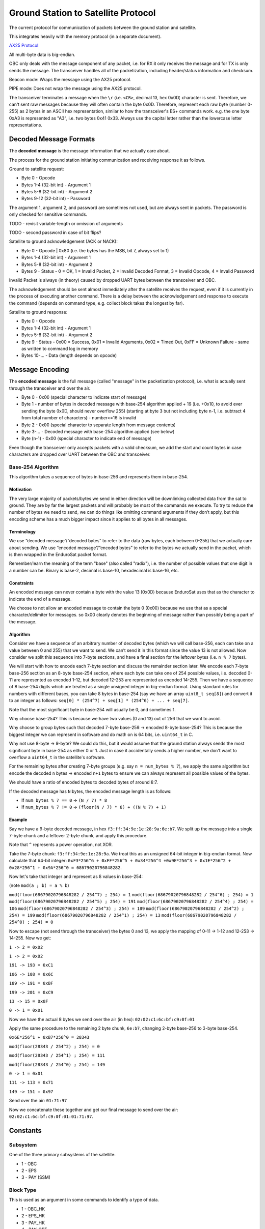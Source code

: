 Ground Station to Satellite Protocol
====================================

The current protocol for communication of packets between the ground station and satellite.

This integrates heavily with the memory protocol (in a separate document).

`AX25 Protocol <https://www.tapr.org/pub_ax25.html>`_

All multi-byte data is big-endian.

OBC only deals with the message component of any packet, i.e. for RX it only receives the message and for TX is only sends the message. The transceiver handles all of the packetization, including header/status information and checksum.

Beacon mode: Wraps the message using the AX25 protocol.

PIPE mode: Does not wrap the message using the AX25 protocol.

The transceiver terminates a message when the ``\r`` (i.e. ``<CR>``, decimal 13, hex 0x0D) character is sent. Therefore, we can't sent raw messages because they will often contain the byte 0x0D. Therefore, represent each raw byte (number 0-255) as 2 bytes in an ASCII hex representation, similar to how the transceiver's ES+ commands work. e.g. the one byte 0xA3 is represented as "A3", i.e. two bytes 0x41 0x33. Always use the capital letter rather than the lowercase letter representations.

Decoded Message Formats
-----------------------

The **decoded message** is the message information that we actually care about.

The process for the ground station initiating communication and receiving response it as follows.

Ground to satellite request:

- Byte 0 - Opcode
- Bytes 1-4 (32-bit int) - Argument 1
- Bytes 5-8 (32-bit int) - Argument 2
- Bytes 9-12 (32-bit int) - Password

The argument 1, argument 2, and password are sometimes not used, but are always sent in packets. The password is only checked for sensitive commands.

TODO - revisit variable-length or omission of arguments

TODO - second password in case of bit flips?

Satellite to ground acknowledgement (ACK or NACK):

- Byte 0 - Opcode | 0x80 (i.e. the bytes has the MSB, bit 7, always set to 1)
- Bytes 1-4 (32-bit int) - Argument 1
- Bytes 5-8 (32-bit int) - Argument 2
- Bytes 9 - Status - 0 = OK, 1 = Invalid Packet, 2 = Invalid Decoded Format, 3 = Invalid Opcode, 4 = Invalid Password

Invalid Packet is always (in theory) caused by dropped UART bytes between the transceiver and OBC.

The acknowledgement should be sent almost immediately after the satellite receives the request, even if it is currently in the process of executing another command. There is a delay between the acknowledgement and response to execute the command (depends on command type, e.g. collect block takes the longest by far).

Satellite to ground response:

- Byte 0 - Opcode
- Bytes 1-4 (32-bit int) - Argument 1
- Bytes 5-8 (32-bit int) - Argument 2
- Byte 9 - Status - 0x00 = Success, 0x01 = Invalid Arguments, 0x02 = Timed Out, 0xFF = Unknown Failure - same as written to command log in memory
- Bytes 10-... - Data (length depends on opcode)

Message Encoding
----------------

The **encoded message** is the full message (called "message" in the packetization protocol), i.e. what is actually sent through the transceiver and over the air.

- Byte 0 - 0x00 (special character to indicate start of message)
- Byte 1 - number of bytes in decoded message with base-254 algorithm applied + 16 (i.e. +0x10, to avoid ever sending the byte 0x0D, should never overflow 255) (starting at byte 3 but not including byte n-1, i.e. subtract 4 from total number of characters) - number<=16 is invalid
- Byte 2 - 0x00 (special character to separate length from message contents)
- Byte 3-... - Decoded message with base-254 algorithm applied (see below)
- Byte (n-1) - 0x00 (special character to indicate end of message)

Even though the transceiver only accepts packets with a valid checksum, we add the start and count bytes in case characters are dropped over UART between the OBC and transceiver.

Base-254 Algorithm
^^^^^^^^^^^^^^^^^^

This algorithm takes a sequence of bytes in base-256 and represents them in base-254.

Motivation
++++++++++

The very large majority of packets/bytes we send in either direction will be downlinking collected data from the sat to ground. They are by far the largest packets and will probably be most of the commands we execute. To try to reduce the number of bytes we need to send, we can do things like omitting command arguments if they don’t apply, but this encoding scheme has a much bigger impact since it applies to all bytes in all messages.

Terminology
+++++++++++

We use “decoded message”/“decoded bytes” to refer to the data (raw bytes, each between 0-255) that we actually care about sending. We use “encoded message”/“encoded bytes” to refer to the bytes we actually send in the packet, which is then wrapped in the EnduroSat packet format.

Remember/learn the meaning of the term "base" (also called "radix"), i.e. the number of possible values that one digit in a number can be. Binary is base-2, decimal is base-10, hexadecimal is base-16, etc.

Constraints
+++++++++++

An encoded message can never contain a byte with the value 13 (0x0D) because EnduroSat uses that as the character to indicate the end of a message.

We choose to not allow an encoded message to contain the byte 0 (0x00) because we use that as a special character/delimiter for messages. so 0x00 clearly denotes the beginning of message rather than possibly being a part of the message.

Algorithm
+++++++++

Consider we have a sequence of an arbitrary number of decoded bytes (which we will call base-256, each can take on a value between 0 and 255) that we want to send. We can’t send it in this format since the value 13 is not allowed. Now consider we split this sequence into 7-byte sections, and have a final section for the leftover bytes (i.e. ``n % 7`` bytes).

We will start with how to encode each 7-byte section and discuss the remainder section later. We encode each 7-byte base-256 section as an 8-byte base-254 section, where each byte can take one of 254 possible values, i.e. decoded 0-11 are represented as encoded 1-12, but decoded 12-253 are represented as encoded 14-255. Then we have a sequence of 8 base-254 digits which are treated as a single unsigned integer in big-endian format. Using standard rules for numbers with different bases, you can take 8 bytes in base-254 (say we have an array ``uint8_t seq[8]``) and convert it to an integer as follows: ``seq[0] * (254^7) + seq[1] * (254^6) + ... + seq[7]``.

Note that the most significant byte in base-254 will usually be 0, and sometimes 1.

Why choose base-254? This is because we have two values (0 and 13) out of 256 that we want to avoid.

Why choose to group bytes such that decoded 7-byte base-256 -> encoded 8-byte base-254? This is because the biggest integer we can represent in software and do math on is 64 bits, i.e. ``uint64_t`` in C.

Why not use 8-byte -> 9-byte? We could do this, but it would assume that the ground station always sends the most significant byte in base-254 as either 0 or 1. Just in case it accidentally sends a higher number, we don't want to overflow a ``uint64_t`` in the satellite's software.

For the remaining bytes after creating 7-byte groups (e.g. say ``n = num_bytes % 7``), we apply the same algorithm but encode the decoded ``n`` bytes -> encoded ``n+1`` bytes to ensure we can always represent all possible values of the bytes.

We should have a ratio of encoded bytes to decoded bytes of around 8:7.

If the decoded message has ``N`` bytes, the encoded message length is as follows:

- If ``num_bytes % 7 == 0`` -> ``(N / 7) * 8``
- If ``num_bytes % 7 != 0`` -> ``(floor(N / 7) * 8) + ((N % 7) + 1)``

Example
+++++++

Say we have a 9-byte decoded message, in hex ``f3:ff:34:9e:1e:28:9a:6e:b7``. We split up the message into a single 7-byte chunk and a leftover 2-byte chunk, and apply this procedure.

Note that ``^`` represents a power operation, not XOR.

Take the 7-byte chunk: ``f3:ff:34:9e:1e:28:9a``. We treat this as an unsigned 64-bit integer in big-endian format. Now calculate that 64-bit integer: ``0xF3*256^6 + 0xFF*256^5 + 0x34*256^4 +0x9E*256^3 + 0x1E*256^2 + 0x28*256^1 + 0x9A*256^0 = 68679020796848282``.

Now let's take that integer and represent as 8 values in base-254:

(note ``mod(a ; b) = a % b``)

``mod(floor(68679020796848282 / 254^7) ; 254) = 1``
``mod(floor(68679020796848282 / 254^6) ; 254) = 1``
``mod(floor(68679020796848282 / 254^5) ; 254) = 191``
``mod(floor(68679020796848282 / 254^4) ; 254) = 106``
``mod(floor(68679020796848282 / 254^3) ; 254) = 189``
``mod(floor(68679020796848282 / 254^2) ; 254) = 199``
``mod(floor(68679020796848282 / 254^1) ; 254) = 13``
``mod(floor(68679020796848282 / 254^0) ; 254) = 0``

Now to escape (not send through the transceiver) the bytes 0 and 13, we apply the mapping of 0-11 -> 1-12 and 12-253 -> 14-255. Now we get:

``1 -> 2 = 0x02``

``1 -> 2 = 0x02``

``191 -> 193 = 0xC1``

``106 -> 108 = 0x6C``

``189 -> 191 = 0xBF``

``199 -> 201 = 0xC9``

``13 -> 15 = 0x0F``

``0 -> 1 = 0x01``

Now we have the actual 8 bytes we send over the air (in hex): ``02:02:c1:6c:bf:c9:0f:01``

Apply the same procedure to the remaining 2 byte chunk, ``6e:b7``, changing 2-byte base-256 to 3-byte base-254.

``0x6E*256^1 + 0xB7*256^0 = 28343``

``mod(floor(28343 / 254^2) ; 254) = 0``

``mod(floor(28343 / 254^1) ; 254) = 111``

``mod(floor(28343 / 254^0) ; 254) = 149``

``0 -> 1 = 0x01``

``111 -> 113 = 0x71``

``149 -> 151 = 0x97``

Send over the air: ``01:71:97``

Now we concatenate these together and get our final message to send over the air: ``02:02:c1:6c:bf:c9:0f:01:01:71:97``.


Constants
---------

Subsystem
^^^^^^^^^

One of the three primary subsystems of the satellite.

- 1 - OBC
- 2 - EPS
- 3 - PAY (SSM)

Block Type
^^^^^^^^^^

This is used as an argument in some commands to identify a type of data.

- 1 - OBC_HK
- 2 - EPS_HK
- 3 - PAY_HK
- 4 - PAY_OPT
- 5 - PRIM_CMD_LOG
- 6 - SEC_CMD_LOG

Block Size
^^^^^^^^^^

The number of bytes to store a block of a particular type of data, including both the header and data.

size = 10 bytes (header) + (3 bytes * number of fields)

- OBC_HK - 25 bytes
- EPS_HK - 94 bytes
- PAY_HK - 82 bytes
- PAY_OPT - 106 bytes


Commands - Summary
------------------

The commands are roughly grouped as follows:

.. list-table::
    :header-rows: 1
    :stub-columns: 1

    * - Group
      - Opcode
    * - General OBC Functions
      - 0x0x
    * - Read Data
      - 0x1x
    * - Data Collection
      - 0x2x
    * - Memory Management
      - 0x3x
    * - Inter-Subsystem Commands
      - 0x4x

.. list-table::
    :header-rows: 1
    :stub-columns: 1

    * - Name
      - Password Protected
      - Opcode
      - Argument 1
      - Argument 2
      - Data
    * - Ping OBC
      - No
      - 0x00
      - N/A
      - N/A
      - N/A
    * - Get RTC Date/Time
      - No
      - 0x01
      - N/A
      - N/A
      - 6 bytes
    * - Set RTC Date/Time
      - Yes
      - 0x02
      - date (8 bits YY, 8 bits MM, 8 bits DD)
      - time (8 bits HH, 8 bits MM, 8 bits SS)
      - N/A
    * - Read OBC EEPROM
      - Yes
      - 0x03
      - 32-bit address
      - N/A
      - 4 bytes
    * - Erase OBC EEPROM
      - Yes
      - 0x04
      - 32-bit address (in bytes)
      - N/A
      - N/A
    * - Read OBC RAM Byte
      - Yes
      - 0x05
      - Address (in bytes)
      - N/A
      - 1 byte
    * - Set Beacon Inhibit Enable
      - Yes
      - 0x06
      - 0 (do not inhibit beacon) or 1 (inhibit beacon)
      - N/A
      - N/A
    * - Read Data Block
      - No
      - 0x10
      - block type
      - block number
      - Block size for argument 1
    * - Read Primary Command Blocks
      - No
      - 0x11
      - starting block number
      - number of blocks (count, must be <= 5 or else nothing will be read and 0 bytes of data will be given back)
      - (19 * ``count``) bytes
    * - Read Secondary Command Blocks
      - No
      - 0x12
      - starting block number
      - number of blocks (count, must be <= 5 or else nothing will be read and 0 bytes of data will be given back)
      - (19 * ``count``) bytes
    * - Read Most Recent Status Info
      - No
      - 0x13
      - N/A
      - N/A
      - 27 bytes
    * - Read Recent Local Data Block
      - No
      - 0x14
      - block type
      - N/A
      - Block size for argument 1
    * - Read Raw Memory Bytes
      - Yes
      - 0x15
      - Starting address (in bytes)
      - Count (number of bytes)
      - ``count`` bytes
    * - Collect Data Block
      - No
      - 0x20
      - block type
      - automatic (1 for auto)
      - 3 bytes (if auto)
    * - Get Automatic Data Collection Settings
      - No
      - 0x21
      - N/A
      - N/A
      - 36 bytes - 9 bytes for each in order of {OBC_HK, EPS_HK, PAY_HK, PAY_OPT} - {enabled (1 byte, 0 is disabled or 1 is enabled), period (in s), timer count (in s)}
    * - Set Automatic Data Collection Enable
      - Yes
      - 0x22
      - block type
      - 0 (disable) or 1 (enable)
      - N/A
    * - Set Automatic Data Collection Period
      - Yes
      - 0x23
      - block type
      - period (in seconds)
      - N/A
    * - Resync Automatic Data Collection Timers
      - Yes
      - 0x24
      - N/A
      - N/A
      - N/A
    * - Get Current Block Numbers
      - No
      - 0x30
      - N/A
      - N/A
      - 24 bytes - 4 bytes for each in order of block type numbers 1 to 6
    * - Set Current Block Number
      - Yes
      - 0x31
      - block type
      - block number
      - N/A
    * - Get Memory Section Addresses
      - Yes
      - 0x32
      - N/A
      - N/A
      - 48 bytes - 8 bytes for each of 6 sections - {start address (4 bytes), end address (4 bytes)}
    * - Set Memory Section Start Address
      - Yes
      - 0x33
      - block type
      - start address
      - N/A
    * - Set Memory Section End Address
      - Yes
      - 0x34
      - block type
      - end address
      - N/A
    * - Erase Memory Physical Sector
      - Yes
      - 0x35
      - Address (in bytes)
      - 1 if auto scheduled, 0 otherwise
      - N/A
    * - Erase Memory Physical Block
      - Yes
      - 0x36
      - address (in bytes)
      - N/A
      - N/A
    * - Erase All Memory
      - Yes
      - 0x37
      - N/A
      - N/A
      - N/A
    * - Send EPS CAN Message
      - Yes
      - 0x40
      - first 4 bytes of message to send
      - last 4 bytes of message to send
      - 8 bytes
    * - Send PAY CAN Message
      - Yes
      - 0x41
      - first 4 bytes of message to send
      - last 4 bytes of message to send
      - 8 bytes
    * - Actuate PAY Motors
      - Yes
      - 0x42
      - 1 (move plate up) or 2 (move plate down)
      - N/A
      - N/A
    * - Reset Subsystem
      - Yes
      - 0x43
      - subsystem
      - N/A
      - N/A
    * - Set Indefinite Low-Power Mode Enable
      - Yes
      - 0x44
      - 0 to disable, 1 to enable
      - N/A
      - N/A




Commands - Descriptions
-----------------------

Ping OBC
^^^^^^^^

Ping OBC to see if it responds. Should be used to check OBC responds to transceiver messages.

Get RTC Date/Time
^^^^^^^^^^^^^^^^^

Gets the current time on the RTC chip connected to OBC.

Data - date YY, date MM, date DD, time HH, time MM, time SS

Set RTC Date/Time
^^^^^^^^^^^^^^^^^

Sets the current time on the RTC chip connected to OBC. This is only intended to be used once during the lifetime of the mission (first contact).

Read OBC EEPROM
^^^^^^^^^^^^^^^

Reads 4 bytes (a `dword` i.e. double word) from EEPROM memory.

Data - read data

Erase OBC EEPROM
^^^^^^^^^^^^^^^^

Erases 4 bytes (a `dword` i.e. double word) in EEPROM memory (sets to all 1's, i.e. 0xFFFFFFFF).

NOTE: Be careful using this, because for example it could force OBC to re-run its initial 30-minute comms delay and try to deploy the antenna again.

Read OBC RAM Byte
^^^^^^^^^^^^^^^^^

Reads a byte from the "data memory" (i.e. RAM) in the OBC microcontroller (see http://download.mikroe.com/documents/compilers/mikroc/avr/help/avr_memory_organization.htm). This is intended to read register values in the MCU for debugging purposes.

Data - read value

TODO - could this be dangerous if reading from an unintended location?

Set Beacon Inhibit Enable
^^^^^^^^^^^^^^^^^^^^^^^^^

If the beacon inhibit is enabled (this command is sent with argument 1 = 1), disables the beacon for 6 hours. If this command is sent with argument 1 = 0, it will stop inhibiting the beacon immediately.

Read Data Block
^^^^^^^^^^^^^^^

The satellite sends back the specified block of data stored in flash memory.

Read Primary Command Blocks
^^^^^^^^^^^^^^^^^^^^^^^^^^^

The satellite sends back the specified block(s) of primary command data stored in flash memory.

Data - ``count`` number of command blocks (19 bytes each)

All command blocks should be complete, including the status byte.

Read Secondary Command Blocks
^^^^^^^^^^^^^^^^^^^^^^^^^^^^^

The satellite sends back the specified block(s) of secondary command data stored in flash memory.

Data - ``count`` number of command blocks (19 bytes each)

Note that if the range of blocks to read includes the command that will be initiated by this request, the command block for this command will have an unwritten status byte (value 0xFF) because it reads flash memory before completing the command and writing the status byte.

Read Most Recent Status Info
^^^^^^^^^^^^^^^^^^^^^^^^^^^^

Gets the most recently saved (in flash memory) status information for each subsystem. This is done by subtracting one from each section's current block number and reading that block in memory (does not actually modify the current block number for any sections).

This is intended to be used at the beginning of the pass to detect any restarts or critical status information that should all be obtained in one command.

Data - OBC uptime (3 bytes), OBC restart count (3 bytes), OBC restart reason (1 byte), OBC restart date (3 bytes), OBC restart time (3 bytes), EPS uptime (3 bytes), EPS restart count (3 bytes), EPS restart reason (1 byte), PAY uptime (3 bytes), PAY restart count (3 bytes), PAY restart reason (1 byte)

Read Recent Local Data Block
^^^^^^^^^^^^^^^^^^^^^^^^^^^^

Reads the block of data stored locally in the microcontroller's program memory. This should be the most recent block it has collected, if OBC has not restarted since it collected it.

Generally, this should not be used. It can be used for debugging and very infrequent data collection in case flash memory storage fails.

Read Raw Memory Bytes
^^^^^^^^^^^^^^^^^^^^^

The satellite reads and sends back the contents of the flash memory starting at the specified address and reading the specified number of bytes. The maximum number of bytes that can be read in one command is 106 bytes (to match the biggest block type of PAY_OPT, 10 byte header + 32 fields * 3 bytes, don't want to make the message buffers on OBC any longer). Note that if you try to read the command log of the read command, the success bytes will not have been written yet and therefore will be shown as 0xFF.

Data - read data

Collect Data Block
^^^^^^^^^^^^^^^^^^

Note the "automatic" argument indicates whether the command was sent manually from the ground station (0) or was scheduled by automatic data collection (1). The ground station should only send this as 0. A value of 1 will cause OBC to not send a transceiver packet response through the downlink. This is to save power for a frequent operation and to prevent OBC from spamming the ground station with packets when the ground station did not request anything.

Triggers data collection of a block and writes it to flash memory on OBC. Note that this does not send any data back to ground - see "read block" command.

Data - block number (only sends a downlink packet if auto is enabled)

TODO - reset current block number automatically, erase mem sector

Get Automatic Data Collection Settings
^^^^^^^^^^^^^^^^^^^^^^^^^^^^^^^^^^^^^^

Gets all settings for auto data collection of the 4 data block types.

Set Automatic Data Collection Enable
^^^^^^^^^^^^^^^^^^^^^^^^^^^^^^^^^^^^

Turns off or on automatic data collection for one type of data.

Set Automatic Data Collection Period
^^^^^^^^^^^^^^^^^^^^^^^^^^^^^^^^^^^^

Sets the automatic data collection period for one type of data. Must have ``period >= 60`` or else the state of OBC will not change. This is to prevent data collection from triggering too frequently and constantly filling up the command/CAN queues.

Resync Automatic Data Collection Timers
^^^^^^^^^^^^^^^^^^^^^^^^^^^^^^^^^^^^^^^

Resynchronizes timers for data collection for all types of data so they start counting at the same time (reset all to 0, counting up).

Get Current Block Numbers
^^^^^^^^^^^^^^^^^^^^^^^^^

Gets the current block number for all block types. The block number represents the index of the block that will be written to memory the next time collection is triggered for that section, i.e. if the current block number is x, blocks 0 to (n-1) have already been collected and written to memory but block x has not.

Set Current Block Number
^^^^^^^^^^^^^^^^^^^^^^^^

Sets the current block number for the specified block type. The block number represents the index of the block that will be written to memory the next time collection is triggered for that section, i.e. if the current block number is x, blocks 0 to (n-1) have already been collected and written to memory but block x has not. This could be used to skip sections of flash memory that are found to be malfunctioning, to reset the block number to 0 when a section reaches the end of its memory and all existing data has already been safely downlinked, or ran when the start address of a section has been changed.

TODO - need to immediately erase the mem sector containing the new address?

Get Memory Section Addresses
^^^^^^^^^^^^^^^^^^^^^^^^^^^^

Gets the start and end addresses (in bytes) for all 6 memory sections.

Set Memory Section Start Address
^^^^^^^^^^^^^^^^^^^^^^^^^^^^^^^^

Sets the starting address of a section in OBC flash memory. This could be used if one of the memory chips is found to be malfunctioning in orbit, allowing us to remap the memory sections from ground. Note that changing this will blindly overwrite any data previously in that part of memory.

NOTE: This should be run consecutively with the "Set Memory Section End Address" command.

NOTE: The start and end addresses should be aligned to a 4 kB bounary to avoid unintentional effects of erasing data in neighbouring sections when the "erase memory physical sector" command is executed.

Set Memory Section End Address
^^^^^^^^^^^^^^^^^^^^^^^^^^^^^^

Sets the end address of a section in OBC flash memory. See above for motivation.

NOTE: This should be run consecutively with the "Set Memory Section Start Address" command

Erase Memory Physical Sector
^^^^^^^^^^^^^^^^^^^^^^^^^^^^

Ideally argument 1 (address in bytes) should be specified as aligned to a 4 kB boundary, but it will work nonetheless.

The satellite erases one sector (4 kB) of the flash memory (sets every byte to 0xFF, i.e. all 1's). This will happen for the 4 kB sector that includes the specified address, aligned to a 4 kB boundary.

This command may be automatically scheduled by the satellite when advancing the current block number and it is about to start writing data to a new sector.

TODO - maybe functionality to enqueue to the front of the queue to guarantee it will be executed next?

Erase Memory Physical Block
^^^^^^^^^^^^^^^^^^^^^^^^^^^

NOTE: The use of the term "block" here is different from all other uses in general.

Deletes the block in memory containing the specified address. The block size can range from 8kb to 64kb - see pg. 5 of data sheet for memory map and pg. 25 for more details on block erase

Erase All Memory
^^^^^^^^^^^^^^^^

The satellite erases all flash memory on all 3 chips (sets every byte to 0xFF, i.e. all 1's). This would generally be used when changing the satellite's current block number, allowing it to rewrite to addresses that were previously written to. Note that the command log for this command will be written twice to flash, since the first iteration will be erased along with the rest of the flash memory.

BE VERY CAREFUL WITH THIS!!

Send EPS CAN Message
^^^^^^^^^^^^^^^^^^^^

OBC sends a CAN message (8 bytes) to EPS and gets a response (8 bytes) back.

Ideas for use cases:

- Request a single field of EPS_HK data (in case the block collection of all measurements at once fails).

Data - response from EPS

Send PAY CAN Message
^^^^^^^^^^^^^^^^^^^^

OBC sends a CAN message (8 bytes) to PAY and gets a response (8 bytes) back.

Data - response from PAY

Actuate PAY Motors
^^^^^^^^^^^^^^^^^^

Actuates the motors in the payload.

This gets its own command (instead of the generic CAN commands) so it can first send them CAN messages to activate temporary low-power mode.

Reset Subsystem
^^^^^^^^^^^^^^^

Resets the microcontroller for the specified subsytem (intentionally runs out the watchdog timer to make it restart its program).

This gets its own command (instead of the generic CAN commands) because EPS and PAY will not respond so it doesn't wait for them.

If resetting OBC, no response message back to ground station.

It is recommended that the ground station team sends a follow-up message to check the uptime/restart time of the subsystem that should have been reset.

Set Indefinite Low-Power Mode Enable
^^^^^^^^^^^^^^^^^^^^^^^^^^^^^^^^^^^^

TODO - figure out what this should do
